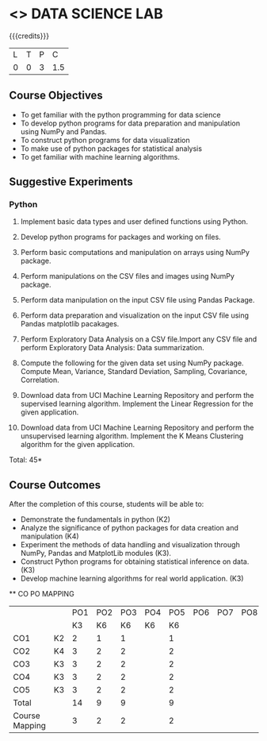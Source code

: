 * <<<CPXXXX>>> DATA SCIENCE LAB
:properties:
:author: Dr. Y. V. Lokeswari
:date: 02-May-2022
:end:

#+startup: showall
 
{{{credits}}}
|L|T|P|C|
|0|0|3|1.5|

** Course Objectives
- To get familiar with the python programming for data science
- To develop python programs for data preparation and manipulation using NumPy and Pandas.
- To construct python programs for data visualization
- To make use of python packages for statistical analysis
- To get familiar with machine learning algorithms.


** Suggestive Experiments
*** Python
1. Implement basic data types and user defined functions using Python.

2. Develop python programs for packages and working on files.

3. Perform basic computations and manipulation on arrays using NumPy package.

4. Perform manipulations on the CSV files and images using NumPy package.

5. Perform data manipulation on the input CSV file using Pandas Package.

6. Perform data preparation and visualization on the input CSV file using Pandas matplotlib pacakages.

7. Perform Exploratory Data Analysis on a CSV file.Import any CSV file and perform Exploratory Data Analysis: Data summarization.

8. Compute the following for the given data set using NumPy package. Compute Mean, Variance, Standard Deviation, Sampling, Covariance, Correlation.

9. Download data from UCI Machine Learning Repository and perform the supervised learning algorithm. Implement the Linear Regression for the given application.

10. Download data from UCI Machine Learning Repository and perform the unsupervised learning algorithm. Implement the K Means Clustering algorithm for the given application.

\hfill *Total: 45*

** Course Outcomes
After the completion of this course, students will be able to: 
- Demonstrate the fundamentals in python (K2)
- Analyze the significance of python packages for data creation and manipulation (K4)
- Experiment the methods of data handling and visualization through NumPy, Pandas and MatplotLib modules (K3).
- Construct Python programs for obtaining statistical inference on data. (K3)
- Develop machine learning algorithms for real world application. (K3)


  ** CO PO MAPPING 
#+NAME: co-po-mapping
|                |    |PO1 | PO2 | PO3 | PO4 | PO5 | PO6 | PO7 | PO8 | PO9 | PO10 | PO11 | 
|                |    | K3 | K6  |  K6 |  K6 | K6  |     |     |     |     |      |      |     
| CO1            | K2 |  2 |  1  |  1  |     |  1  |     |     |     |     |      |      |    
| CO2            | K4 |  3 |  2  |  2  |     |  2  |     |     |     |     |      |      |  
| CO3            | K3 |  3 |  2  |  2  |     |  2  |     |     |     |     |      |      |  
| CO4            | K3 |  3 |  2  |  2  |     |  2  |     |     |     |     |      |      |  
| CO5            | K3 |  3 |  2  |  2  |     |  2  |     |     |     |     |      |      |  
| Total          |    | 14 |  9  |  9  |     |  9  |     |     |     |     |      |      |   
| Course Mapping |    |  3 |  2  |  2  |     |  2  |     |     |     |     |      |      |
